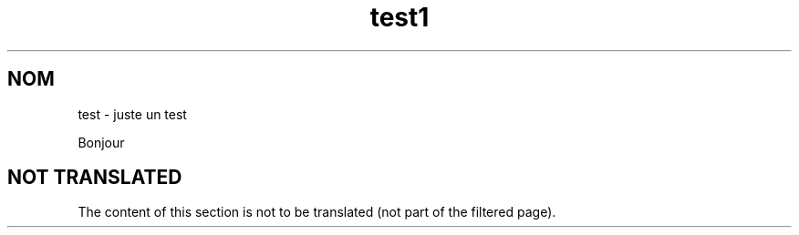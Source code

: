 .\"*******************************************************************
.\"
.\" This file was generated with po4a. Translate the source file.
.\"
.\"*******************************************************************
.TH test1 1   
.SH NOM
test \- juste un test

Bonjour

.SH "NOT TRANSLATED"

The content of this section is not to be translated (not part of the
filtered page).
